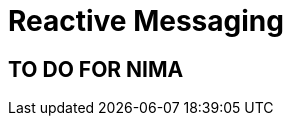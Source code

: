 ///////////////////////////////////////////////////////////////////////////////

    Copyright (c) 2023 Oracle and/or its affiliates.

    Licensed under the Apache License, Version 2.0 (the "License");
    you may not use this file except in compliance with the License.
    You may obtain a copy of the License at

        http://www.apache.org/licenses/LICENSE-2.0

    Unless required by applicable law or agreed to in writing, software
    distributed under the License is distributed on an "AS IS" BASIS,
    WITHOUT WARRANTIES OR CONDITIONS OF ANY KIND, either express or implied.
    See the License for the specific language governing permissions and
    limitations under the License.

///////////////////////////////////////////////////////////////////////////////

= Reactive Messaging
:h1Prefix: Nima
:toc:
:toc-placement: preamble
:description: Reactive Messaging support in Helidon Nima
:keywords: helidon, se, messaging
:feature-name: Reactive Messaging
:rootdir: {docdir}/..

== TO DO FOR NIMA